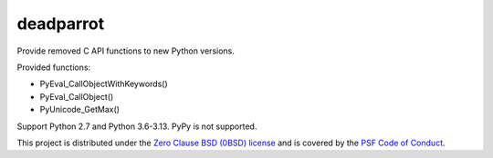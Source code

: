 ++++++++++
deadparrot
++++++++++

Provide removed C API functions to new Python versions.

Provided functions:

* PyEval_CallObjectWithKeywords()
* PyEval_CallObject()
* PyUnicode_GetMax()

Support Python 2.7 and Python 3.6-3.13. PyPy is not supported.

This project is distributed under the `Zero Clause BSD (0BSD) license
<https://opensource.org/licenses/0BSD>`_ and is covered by the `PSF Code of
Conduct <https://www.python.org/psf/codeofconduct/>`_.
